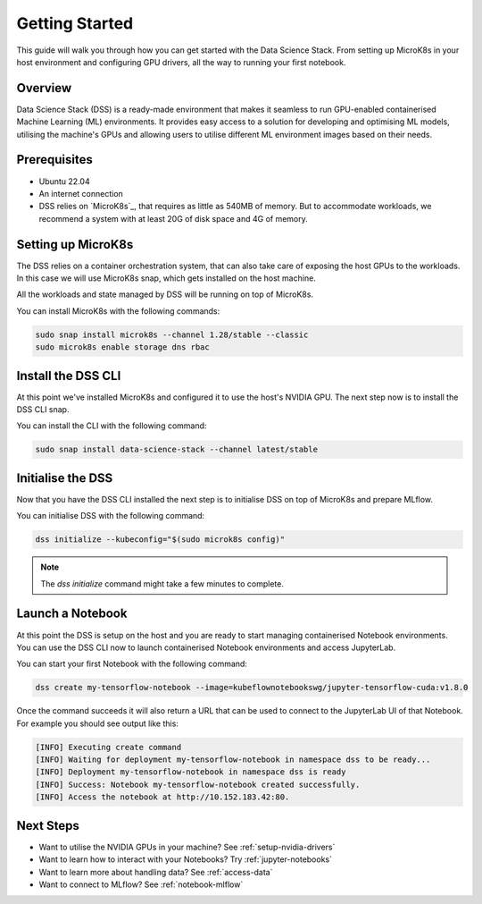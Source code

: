 .. _tutorial:

Getting Started
===============

This guide will walk you through how you can get started with the Data
Science Stack. From setting up MicroK8s in your host environment and
configuring GPU drivers, all the way to running your first notebook.

Overview
^^^^^^^^
Data Science Stack (DSS) is a ready-made environment that makes it seamless to run GPU-enabled containerised Machine Learning (ML) environments. It provides easy access to a solution for developing and optimising ML models, utilising the machine's GPUs and allowing users to utilise different ML environment images based on their needs.

Prerequisites
^^^^^^^^^^^^^

* Ubuntu 22.04
* An internet connection
* DSS relies on `MicroK8s`_, that requires as little as 540MB of memory.
  But to accommodate workloads, we recommend a system with at least 20G
  of disk space and 4G of memory.

Setting up MicroK8s
^^^^^^^^^^^^^^^^^^^

The DSS relies on a container orchestration system, that can also take
care of exposing the host GPUs to the workloads. In this case we will use
MicroK8s snap, which gets installed on the host machine.

All the workloads and state managed by DSS will be running on top of
MicroK8s.

You can install MicroK8s with the following commands:

.. code-block:: bash

   sudo snap install microk8s --channel 1.28/stable --classic
   sudo microk8s enable storage dns rbac

Install the DSS CLI
^^^^^^^^^^^^^^^^^^^

At this point we've installed MicroK8s and configured it to use the host's
NVIDIA GPU. The next step now is to install the DSS CLI snap.

You can install the CLI with the following command:

.. code-block:: bash

   sudo snap install data-science-stack --channel latest/stable

Initialise the DSS
^^^^^^^^^^^^^^^^^^

Now that you have the DSS CLI installed the next step is to initialise
DSS on top of MicroK8s and prepare MLflow.

You can initialise DSS with the following command:

.. code-block:: bash

   dss initialize --kubeconfig="$(sudo microk8s config)"

.. note::
   The `dss initialize` command might take a few minutes to complete.
   
Launch a Notebook
^^^^^^^^^^^^^^^^^

At this point the DSS is setup on the host and you are ready to start
managing containerised Notebook environments. You can use the DSS CLI
now to launch containerised Notebook environments and access JupyterLab.

You can start your first Notebook with the following command:

.. code-block:: bash

   dss create my-tensorflow-notebook --image=kubeflownotebookswg/jupyter-tensorflow-cuda:v1.8.0

Once the command succeeds it will also return a URL that can be used
to connect to the JupyterLab UI of that Notebook.
For example you should see output like this:

.. code-block:: none

   [INFO] Executing create command
   [INFO] Waiting for deployment my-tensorflow-notebook in namespace dss to be ready...
   [INFO] Deployment my-tensorflow-notebook in namespace dss is ready
   [INFO] Success: Notebook my-tensorflow-notebook created successfully.
   [INFO] Access the notebook at http://10.152.183.42:80.

Next Steps
^^^^^^^^^^
* Want to utilise the NVIDIA GPUs in your machine? See :ref:`setup-nvidia-drivers`
* Want to learn how to interact with your Notebooks? Try :ref:`jupyter-notebooks`
* Want to learn more about handling data? See :ref:`access-data`
* Want to connect to MLflow? See :ref:`notebook-mlflow`
